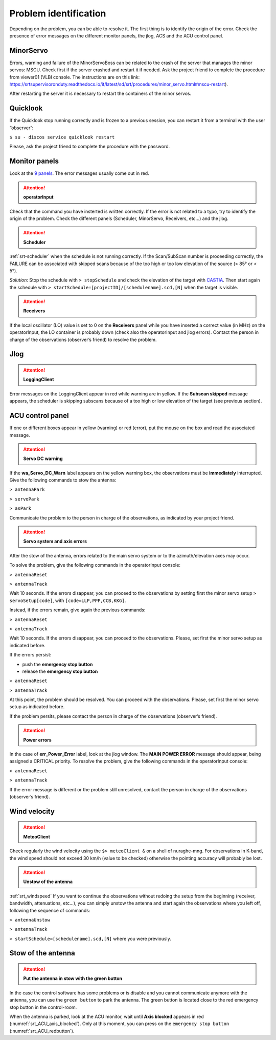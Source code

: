 .. SRT procedures documentation master file, created by
   sphinx-quickstart on Mon Aug  7 16:44:28 2017.
   You can adapt this file completely to your liking, but it should at least
   contain the root `toctree` directive.

===================
Problem identification
===================

Depending on the problem, you can be able to resolve it.
The first thing is to identify the origin of the error.
Check the presence of error messages on the different monitor panels, the
jlog, ACS and the ACU control panel. 


MinorServo
=========

Errors, warning and failure of the MinorServoBoss can be related to the crash of the server that manages the minor servos: MSCU.
Check first if the server crashed and restart it if needed. Ask the project friend to complete the procedure from viewer01 (VLBI console. The instructions are on this link:
https://srtsupervisoronduty.readthedocs.io/it/latest/sd/srt/procedures/minor_servo.html#mscu-restart).

After restarting the server it is necessary to restart the containers of the minor servos.


Quicklook
=========

If the Quicklook stop running correctly and is frozen to a previous session, you can restart it from a terminal with the user “observer”:

``$ su - discos service quicklook restart`` 

Please, ask the project friend to complete the procedure with the password.


Monitor panels
=========

Look at the `9 panels <http://discos.readthedocs.io/en/latest/user/srt/source/Appendix_A.html>`_. The error messages usually come out in red.

.. ATTENTION:: **operatorInput**

Check that the command you have insterted is written correctly. If the error is not
related to a typo, try to identify the origin of the problem. Check
the different panels (Scheduler, MinorServo, Receivers, etc...) and the jlog.


.. ATTENTION:: **Scheduler**
 
:ref:`srt-scheduler` when the schedule is not running
correctly. If the Scan/SubScan number is proceeding correctly, the
FAILURE can be associated with skipped scans because of the too high
or too low elevation of the source (> 85° or < 5°). 

*Solution*: Stop the schedule with  ``> stopSchedule`` and 
check the elevation of the target with `CASTIA <http://www.ira.inaf.it/Observing/castia/site/index.php>`_.
Then start again the schedule with ``>
startSchedule=[projectID]/[schedulename].scd,[N]`` when the target is
visible.


.. ATTENTION:: **Receivers**

If the local oscillator (LO) value is set to 0 on the **Receivers** panel while you have
inserted a correct value (in MHz) on the operatorInput, the LO container is probably
down (check also the operatorInput and jlog errors). Contact the
person in charge of the observations (observer’s friend) to resolve
the problem.



Jlog
====

.. ATTENTION:: **LoggingClient**

Error messages on the LoggingClient appear in red while warning are in
yellow.
If the **Subscan skipped** message appears, the scheduler is skipping
subscans because of a too high or low elevation of the target (see
previous section).




ACU control panel
====

If one or different boxes appear in yellow (warning) or red (error), put the mouse on
the box and read the associated message.

.. ATTENTION:: **Servo DC warning**

If the **wa_Servo_DC_Warn** label appears on the yellow warning box, the observations must be **immediately** interrupted. Give the following commands to stow the antenna:

``> antennaPark``

``> servoPark``

``> asPark``

Communicate the problem to the person in charge of the observations, as indicated by your project friend.


.. ATTENTION:: **Servo system and axis errors**

After the stow of the antenna, errors related to the main servo system
or to the azimuth/elevation axes may occur.

To solve the problem, give the following commands in the
operatorInput console:

``> antennaReset``

``> antennaTrack``

Wait 10 seconds. If the errors disappear, you can proceed to the observations by setting first the minor servo setup ``> servoSetup[code]``, with ``[code=LLP,PPP,CCB,KKG]``.

Instead, if the errors remain, give again the previous commands:

``> antennaReset``

``> antennaTrack``
 
Wait 10 seconds. If the errors disappear, you can proceed to the observations. Please, set first the minor servo setup as indicated before.

If the errors persist:

- push the **emergency stop button**

- release the **emergency stop button**

``> antennaReset``

``> antennaTrack``

At this point, the problem should be resolved. You can proceed with the observations. Please, set first the minor servo setup as indicated before.

If the problem persits, please contact the person in charge of
the observations (observer’s friend).


.. ATTENTION:: **Power errors**

In the case of **err_Power_Error** label, look at the jlog window. The
**MAIN POWER ERROR** message should appear, being assigned a CRITICAL
priority. To resolve the problem, give the following commands in the
operatorInput console:

``> antennaReset``

``> antennaTrack``

If the error message is different or the problem still unresolved, contact the person in charge of
the observations (observer’s friend).


Wind velocity
========

.. ATTENTION:: **MeteoClient**

Check regularly the wind velocity using the ``$> meteoClient &`` on
a shell of nuraghe-mng. For observations in K-band, the wind speed
should not exceed 30 km/h (value to be checked) otherwise the pointing
accuracy will probably be lost. 

.. ATTENTION:: **Unstow of the antenna**

:ref:`srt_windspeed`
If you want to continue the observations without redoing the setup from the beginning (receiver, bandwidth, attenuations, etc...), you can simply unstow the antenna and start again the observations where you left off, following the sequence of commands:

``> antennaUnstow``

``> antennaTrack``

``> startSchedule=[schedulename].scd,[N]`` where you were previously.


Stow of the antenna
=============

.. ATTENTION:: **Put the antenna in stow with the green button**

In the case the control software has some problems or is disable and you cannot
communicate anymore with the antenna, you can use the ``green button``
to park the antenna. The green button is located close to the red
emergency stop button in the control-room.

When the antenna is parked, look at the ACU monitor, wait until
**Axis blocked** appears in red (:numref:`srt_ACU_axis_blocked`).
Only at this moment, you can press on the ``emergency stop button``
(:numref:`srt_ACU_redbutton`).



